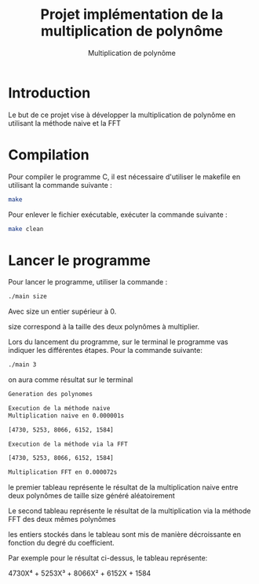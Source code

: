 #+title: Projet implémentation de la multiplication de polynôme
#+subtitle: Multiplication de polynôme


#+OPTIONS: toc:nil lang:fr


* Introduction

Le but de ce projet vise à développer la multiplication de polynôme en utilisant la méthode naive et la FFT

* Compilation

Pour compiler le programme C, il est nécessaire d'utiliser le makefile en utilisant la commande suivante :

#+begin_src bash
make
#+end_src

Pour enlever le fichier exécutable, exécuter la commande suivante :

#+begin_src bash
make clean
#+end_src

* Lancer le programme
Pour lancer le programme, utiliser la commande :

#+begin_src bash
./main size
#+end_src

Avec size un entier supérieur à 0.

size correspond à la taille des deux polynômes à multiplier.

Lors du lancement du programme, sur le terminal le programme vas indiquer les différentes étapes. Pour la commande suivante:

#+begin_src bash
./main 3
#+end_src

on aura comme résultat sur le terminal

#+begin_src bash
Generation des polynomes

Execution de la méthode naive
Multiplication naive en 0.000001s

[4730, 5253, 8066, 6152, 1584]

Execution de la méthode via la FFT

[4730, 5253, 8066, 6152, 1584]

Multiplication FFT en 0.000072s
#+end_src

le premier tableau représente le résultat de la multiplication naive entre deux polynômes de taille size généré aléatoirement

Le second tableau représente le résultat de la multiplication via la méthode FFT des deux mêmes polynômes

les entiers stockés dans le tableau sont mis de manière décroissante en fonction du degré du coefficient.

Par exemple pour le résultat ci-dessus, le tableau représente:

4730X⁴ + 5253X³ + 8066X² + 6152X + 1584


